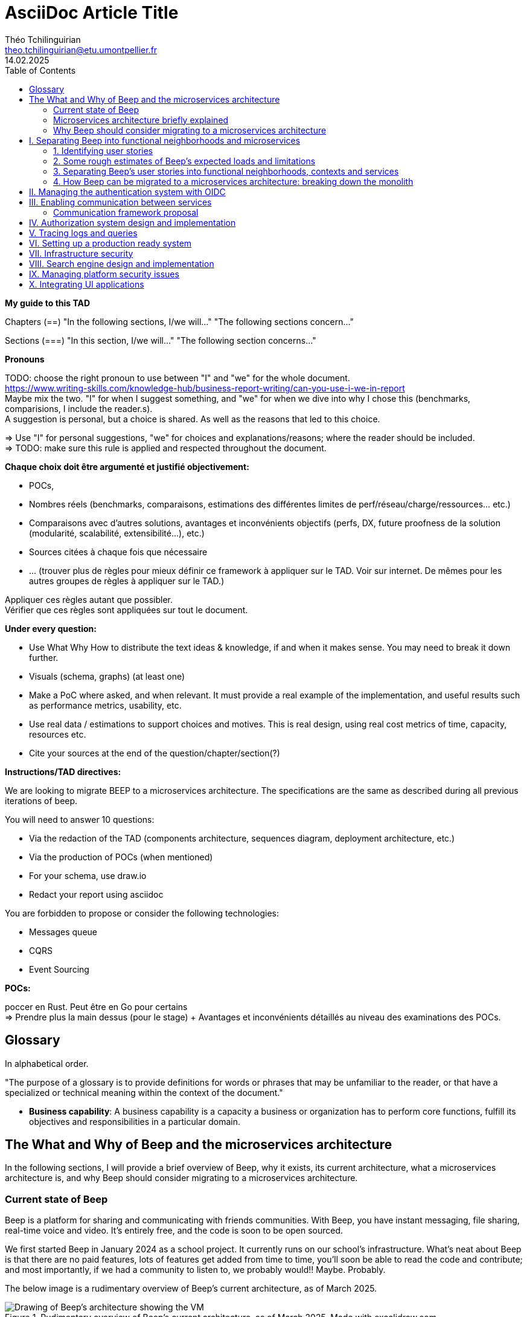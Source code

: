 = AsciiDoc Article Title
Théo Tchilinguirian <theo.tchilinguirian@etu.umontpellier.fr>
14.02.2025
//:doctype: book ? Article?
:toc:
//:sectnums:
//:partnums: These two are for auto-generated chapter/section numbers! Can be configured I believe.

**My guide to this TAD**

====
Chapters (==)
"In the following sections, I/we will..."
"The following sections concern..."

Sections (===)
"In this section, I/we will..."
"The following section concerns..."
====

====
**Pronouns**

TODO: choose the right pronoun to use between  "I" and "we" for the whole document. +
https://www.writing-skills.com/knowledge-hub/business-report-writing/can-you-use-i-we-in-report +
Maybe mix the two. "I" for when I suggest something, and "we" for when we dive into why I chose this (benchmarks, comparisions, I include the reader.s). +
A suggestion is personal, but a choice is shared. As well as the reasons that led to this choice. +

=> Use "I" for personal suggestions, "we" for choices and explanations/reasons; where the reader should be included. +
=> TODO: make sure this rule is applied and respected throughout the document.
====

====
**Chaque choix doit être argumenté et justifié objectivement:**

- POCs,
- Nombres réels (benchmarks, comparaisons, estimations des différentes limites de perf/réseau/charge/ressources... etc.)
- Comparaisons avec d'autres solutions, avantages et inconvénients objectifs (perfs, DX, future proofness de la solution (modularité, scalabilité, extensibilité...), etc.)
- Sources citées à chaque fois que nécessaire
- ... (trouver plus de règles pour mieux définir ce framework à appliquer sur le TAD. Voir sur internet. De mêmes pour les autres groupes de règles à appliquer sur le TAD.)

Appliquer ces règles autant que possibler. +
Vérifier que ces règles sont appliquées sur tout le document.
====

====
**Under every question:**

- Use What Why How to distribute the text ideas & knowledge, if and when it makes sense. You may need to break it down further.
- Visuals (schema, graphs) (at least one)
- Make a PoC where asked, and when relevant. It must provide a real example of the implementation, and useful results such as performance metrics, usability, etc.
- Use real data / estimations to support choices and motives. This is real design, using real cost metrics of time, capacity, resources etc.
- Cite your sources at the end of the question/chapter/section(?)

====

====
**Instructions/TAD directives:**

We are looking to migrate BEEP to a microservices architecture.
The specifications are the same as described during all previous iterations of beep.

You will need to answer 10 questions:

- Via the redaction of the TAD (components architecture, sequences diagram, deployment architecture, etc.)
- Via the production of POCs (when mentioned)
- For your schema, use draw.io
- Redact your report using asciidoc

You are forbidden to propose or consider the following technologies: 

- Messages queue
- CQRS
- Event Sourcing
====

====
**POCs:**

poccer en Rust. Peut être en Go pour certains +
=> Prendre plus la main dessus (pour le stage) + Avantages et inconvénients détaillés au niveau des examinations des POCs.
====

//TODO: replace diagrams with PlantUML?
//https://docs.asciidoctor.org/diagram-extension/latest/diagram_types/plantuml/

== Glossary

In alphabetical order.

"The purpose of a glossary is to provide definitions for words or phrases that may be unfamiliar to the reader, or that have a specialized or technical meaning within the context of the document."

//TODO: fill glossary with relevant terms and definitions.

- **Business capability**: A business capability is a capacity a business or organization has to perform core functions, fulfill its objectives and responsibilities in a particular domain.


== The What and Why of Beep and the microservices architecture

//TODO: complete this section. Section preface/number zero.

In the following sections, I will provide a brief overview of Beep, why it exists, its current architecture, what a microservices architecture is, and why Beep should consider migrating to a microservices architecture.

=== Current state of Beep

Beep is a platform for sharing and communicating with friends communities. With Beep, you have instant messaging, file sharing, real-time voice and video. It's entirely free, and the code is soon to be open sourced.

We first started Beep in January 2024 as a school project. It currently runs on our school's infrastructure. What's neat about Beep is that there are no paid features, lots of features get added from time to time, you'll soon be able to read the code and contribute; and most importantly, if we had a community to listen to, we probably would!! Maybe. Probably.

The below image is a rudimentary overview of Beep's current architecture, as of March 2025.

.Rudimentary overview of Beep's current architecture, as of March 2025. Made with excalidraw.com.
image::images/fig1.rudimentary-overview-current/rudimentary-overview-current.svg[Drawing of Beep's architecture showing the VM, K3s cluster, namespaces and deployments, nested inside each others, with arbitrary sizes and colours.]

The purpose of this schema is for you to have a quick understanding of the curent the components and their interactions. Colours, shapes and sizes have no particular meaning.

Currently, Beep is deployed as a set of monolithic services and auxiliary tools (such as observability tools, registries, etc.) replicated on a single-node K3s cluster. The control plane is also part of this node. The K3s Kubernetes distribution is configured (by default, as is here) to use an embedded SQLite as its data store; and Flannel as a layer 3 network fabric/CNI plugin.

The frontend and backend are monolithic, and the database is centralized. The monitoring and observability services are also centralized. The whole system is deployed on Kubernetes, and the infrastructure is hosted on a VM or a proxmox cluster. Namespaces are used to separate the services by function.

An important part to bear in mind throughout this document is Beep's current database s

=== Microservices architecture briefly explained

Following the goal of this document, in this section, we will focus on a concise explanation of what a microservices architecture consits of. In later sections, we will go through why Beep should consider migrating to a microservices architecture. The following chapters of this document will focus on what needs to be done to migrate the architecture, and how to do it.

A microservices architecture is complex to design and implement properly. This is why it is critical that everyone on the team has a common understanding of a microservices ecosystem, which is the goal of this section.

The microservices architecture is an architectural style or pattern, which follows four main principles:

//TODO: automatically link terms to glossary? At least for their first encounter? Also move terms defined in text to glossary (?). Remove that ugly and stupid "(see glossary)". It should either be explained here, or made obvious (with a discreet but visible link reference to the glossary)
- Services are (typically) organized around business capabilities (see glossary),
- Each service is owned by its own team.,
- Each service is independently deployable,
- Services are loosely coupled.

These principles make up the basis of the microservices architecture. There's a lot to it, it's got plenty of advantages as well as disadvantages. In short, it's not a miracle solution.

==== Benefits

- Simple services: "microservices" are only "micro" in terms of their single business capability provided, not in size. As such, they are simpler than the whole, easier to understand, maintain and upgrade. The size of a service matters least in its definition.
- Team autonomy: each team can own one or a few services. The microservices architecture enforces team autonomy and independence: services are independently developed, tested, managed and deployed (,the whole lifecycle is managed independently). They run independently from each other. As such, teams can work independently of each other, cutting down on the time it takes to manage intertwined teams, reducing the overhead for the teams leader.
- Faster CI/CD processes: services independence also cuts on the time it takes to build, test and deploy each service, thanks to their relative size compared to the whole.
- Support different paradigms per service: service independence allows each team to chose different paradigms freely - such as using a different technology stack, which is managed and maintained by this team.
//TODO: review/redo benefits. Also maybe talk more about scalability, fine grained control. And be clearer and more concise.!Noblabla after cleaning dis.

More on Why microservices?: (martin fowler breaking the monolith article)

> "The ones who embark on this journey have aspirations such as increasing the scale of operation, accelerating the pace of change and escaping the high cost of change. They want to grow their number of teams while enabling them to deliver value in parallel and independently of each other. They want to rapidly experiment with their business's core capabilities and deliver value faster. They also want to escape the high cost associated with making changes to their existing monolithic systems."

> "Microservices have independent lifecycle. Developers can build, test and release each microservice independently."

==== Drawbacks

- Complexity: a distributed architecture is more complex than a monolithic one on every level: networks, observability, latency, authorization, authentication, service coupling... - all needs to be rethought and managed in a distributed environment, and new problems arise. The architecture itself is difficult to properly understand and design.
- Some distributed operations might involve tight runtime coupling between services, which reduces their availability.//
- Risk of tight design-time coupling between services, which requires time consuming lockstep changes//
//TODO: refactor drawbacks
//TODO: add numbers? Objective stuff?

A microservices architecture doesn't suit all needs, and it takes a lot of effort to properly design a suiting microservices architecture. Initial design or redesign decisions may lead to unforeseen consequencies in the future, that may be difficult to correct afterwards.

=== Why Beep should consider migrating to a microservices architecture

In this section, I will explain why the Beep team should consider migrating to a microservices architecture.

As students, migrating Beep to a microservices architecture is a very rewarding exercise. But more than that, it's a necessary step if we expect Beep to be able to accomodate hundreds, if not thousands of users and still be in control of our applications and infrastructure.

Considering our currently small team, moderate resources and recent concerns, what I believe Beep needs most from the microservices architecture is mostly better fine-grained control over scalability, security and observability between and around our deployed workloads, but also to enable us to add features more seamlessly, without potentially impacting the whole system's integrity.
//TODO: add numbers and estimations on limits, physical limits, number of users, etc. Or maybe in the next section?

== I. Separating Beep into functional neighborhoods and microservices

//TODO: find the right vocabulary to refer to functional neighborhoods/business capabilities/units/etc. in the right places. Be clear and concise.

The following sections concern my proposal to separate the Beep application into functional neighborhoods and microservices.

Before we can separate Beep into services, we need to have an idea of how Beep's functionalities can be grouped into autonomous business units/ functionality neighboroods. +

//TODO: review if this is summary still correct (and needed?).
1. For that purpose, we will first identify the user stories that define how people interface with Beep's functionalities.
2. Then, building on that, we will classify the identified functionalities of Beep into logical groups, or business capabilities/functionalities neighborhoods.
3. Lastly, from these logical groupings of functionalities, we will propose a separation of Beep into functional neighborhoods and microservices.
// Saying "functional neighborhood", "user story", "business capability" so soon, before explaining what they are, may be a bad idea, and confuse the reader.

=== 1. Identifying user stories

In this section, I will identify the user stories that make up Beep's functionalities.

[TIP]
A user story is an informal, natural language description of feature from the perspective of the end user. It typically follows the format: "As a [type of user], I want [some goal] so that [some reason]".

==== User stories currently in Beep

In the following table, the following subjects are identified:

- Guest: a user who does not have an account on Beep, or a logged-out user.
- User: a user who has an account on Beep, and is logged-in.
- Member: a user who is part of, and connected on a server on Beep.
- Authorized member: a user who is a member of a server on Beep, and has special permissions.
- Beep admin: a user who is an administrator of Beep, part of the Beep team.

[cols="1,1,2"]
|===
|As a |I want to |So that I can

|Guest
|Create an account
|Use the features of Beep.

|User
|Create a server 
|Grow a community around it.

|User
|Join existing servers
|Become a member of public and private communities.

|User
|Explore public servers
|Become a member of the public communities of my choosing.

|User
|Join private servers on invitation
|Become a member of private communities I'm allowed to join.

|User
|Have quick access to the servers I'm a part of
|Easily switch between communities and user groups to interact with.

|Member
|Get information about my account
|Review my account information.

|Member
|Update my account information
|Modify my personal information, recovery mechanisms, my authentication mechanisms, language and other information relative to my account.

|Member
|Get more information about other users in a server I'm a member of
|Better interact with them, and send them friend requests to chat in private messages.

|Authorized member
|Configure a server I'm a member of
|Manage the server settings, appearance and user roles.

|Authorized member
|Generate a time-limited invitation link to a server I'm a member of
|Invite other users to join the server.

|Authorized member
|Create and manage roles in a server I'm a member of
|Allow or restrain other users to do specific actions or see specific channels

|Authorized member
|Create and manage channels and categories in a server I'm a member of
|Group discussions by topics or themes, manage the visibility of these discussions, and pin messages.

|User
|Send messages, including markdown text and emojis, files and images, links with interactive previews
|Interact with other users in channels inside servers or in private messages.

|User
|Mention other users in messages
|Notify other users.

|User
|Share my voice, video and screen with other users
|Communicate with other users with real-time voice, video and screen sharing.

|===

==== Important user stories that are not yet part of Beep

[cols="1,1,2"]
|===
|As a |I want to |So that I can

|User
|Delete my account
|Remove my account information from the apps and servers.

|User
|Get information about my account
|Review my account information.

|User
|Update my account information
|Modify my personal information, recovery mechanisms, my authentication mechanisms, language and other information relative to my account.

|User
|Receive push notification on my devices
|Be notified of various events such as mentions.

|Member
|Search for users, messages or files in servers I'm a member of
|Find back specific conversations or files.

|Beep admin
|Have full control over public servers
|Ensure Beep's terms of service are respected across publicly accessible servers.

|===

==== Use case diagram of Beep's current user stories

These user stories can be formally represented using a UML use case diagram. Below is the use case diagram describing Beep's current user stories, with the end user's different roles as actors, and the user stories as use cases.

.Use case diagram of Beep's current user stories. Made with draw.io
image::images/fig2.use-case-current/beep-uml-use-case-diagram-light.svg[Use case diagram of Beep's current user stories.]
//I believe this diagram is unreadable. Rotate it (can't in asciidoc it seems), zoom in or cut it in parts, or remove its margins, or provide interactive zoom controls, or provide a static always-available link to an explorable version of this diagram.

The purpose of this schema is to capture the requirements of Beep considering its users. This will help us outline business capabilities and user stories into functional neighborhoods, and thus redefine Beep into microservices.
//TODO: stop the blabla between business capabilities and user stories. Time to be clear and concise, bro. Yeah.

A business capability is the expression or articulation of the capacity, materials, and expertise an organization needs to perform core functions.

=== 2. Some rough estimates of Beep's expected loads and limitations

In this section, I will provide estimates to metrics that I consider important for designing a new architecture for Beep.

==== Estimates of averages

- Average daily active users: 300 000

- Average text message size: 200B

- Average shared file size: 1MB

- Average proportion of files to text messages: 1/30

- Average number of messages per user per day: 60

- Average duration of voice/video calls: 30mn

- Average bandwidth of voice/video calls per hour: 600MB

==== Resulting calculations and requirements

- Average number of files shared per user per day: 60/30 = 2

//TODO: - Network latency requirements: 

//TODO: - Bandwidth requirements: 

- Storage requirements:
//TODO: calculate based on previously determined values (clarify calculations?)

//TODO : more estimations 

From the preceding estimates, we can calculate the expected loads on Beep.

//TODO: explain what/why/how these numbers will be useful for later down.

In the following, we will assume that these estimations apply.

=== 3. Separating Beep's user stories into functional neighborhoods, contexts and services

In this section, we will classify the user stories we identified into functional neighborhoods, and I will give my proposal for breaking down Beep into microservices.

==== Identifying functional neighborhoods and bounded contexts

A functional neighborhood is a group of functionalities that are related to a specific business capability of Beep.
// Is it a bit late to define this term? Or is it good here? Follow where each term is defined. Also add them to the glossary? If we assume the reader doesn't know these terms? See how it's done in academics. Who would read this?
// This definition is worth nothing if "business capability" isn't defined earlier.

Some common pitfalls to avoid when defining functional neighborhoods and cutting microservices are:

- Defining functional neighborhoods based on the current architecture, rather than the business capabilities of Beep,
- Defining functional neighborhoods that are too tightly coupled,
- Identifying microservices from the database schema, which is an anti-pattern so common it has a name: "Entity-Service Anti-Pattern". This results in distributed monoliths where each service becomes a CRUD wrapper around a table, leading to excessive coupling and communication between services, causing performance issues.

Generally, this comes down to not following the microservices architecture as we defined it earlier.

In order to avoid those pitfalls and more correctly identify which microservices should make up Beep's architecture in a way that fulfills all of the user stories and business capabilities of Beep, we have to examine the current architecture, database schema, levels of dependency between components of the current monolith, and more. This will allow us to consider, and better avoid past architectural truths while designing the new architecture, which is to be based on services revolving around business capabilities. In order to do that, we will apply some principles of Domain-Driven Development, such as identifying bounded contexts.

// Idea: presenting a view of the current database schema before this section could help identify tight couplings, and thus help group stuff(?) into services? Maybe? Explore this possibility.

//TODO: review DDD to see where this part (right below) needs rethinking. Also define DDD somewhere. Glossary+linkreference to it.

We may start by identifying the main domains Beep revolves around.

- Authentication of users and user management
- Real-time communication and instant messaging and file sharing
- Management and retrieval of large quantities of files and other stored media

This first repartition of domains us a basic idea of what domains Beep's business capabilities, and the user stories they resolve, mainly revolve around. However, we need to break down and regroup these domains further, avoiding tight levels of coupling between them and their components. +
Some parts of Beep are clearly more independent than others. These can already be set astide into their own "contexts", such as the authentication system, the real-time communication system, instant messaging system, media storage system, search system (which would search accross for resources across other systems), and the notification system (which would notify users' devices on events happening from other systems). +

These couplings are starting to make more sense. There are features in Beep that we didn't mention yet, such as server lifecycle management: settings, invitations; as well as roles and permissions. +
The lifecycle of servers in Beep is currently pretty simple, but that means it's bound to have many features added soon. That means it's important to future-proof this system as of now, by thinking about the possible user stories and business capabilities that could revolve around it in the future. +
Currently, server lifecycle includes servers settings (names, etc.) as well as invitation links. But in the future, this could include communities, groupings of servers, academic communities available for students via their academic emails - for example. +
Entirely future-proofing a system is not an easy task, and would require a document of its own. However, some basic principles can be applied to make most of the future-proofing have effect. Building a smart and common abstraction over the current models, and avoiding repetition are such core principles. +

As such, all of this could be considered to constitute its own "server lifecycle management" context.

And while we're structuring our services, let's keep in mind the common pitfalls we may involuntarily fall into. Especially the "Entity-Service Anti-Pattern", defined above.

We have identifies contexts around which to define Beep's future microservices architecture. To further refine these contexts, we can draw a "context map" to clearly identify the contexts around which services should be grouped.

//Review DDD's bounded contexts around here.

//We will apply principles of DDD (such as bounded contexts) and ... to... avoid...
//TODO: draw a "context map"!! To clearly identify the contexts around which services should be grouped.
https://medium.com/@mike_7149/context-mapping-4b4909cf195a
Context map draft

- Authentication context (authenticating any request, external (users, bots/webhooks) or maybe even internal (authenticate services) (that's hypothetical for now)
- Authorization context (Manage RBAC, ABAC and PBAC. Apply policies between/across services to users queries/requests, etc.)
- Chatting context (messages, files, "text" channels lifecycle management)
- Video/audio calls context (handles all the media, real-time audio/video/screen sharing logic/features, and "voice" channels lifecycle management)
- Notifications context (push notifications to devices. At least that would need a message queuing...)
- User context (users and their settings)
- Search context (search for servers (overview page), channels, users, messages, files... Anything)
- Communities/servers context (manage communities/servers lifecycle, crud, invitations/... Potential future features such as groupings of servers as communities/...)

-> Check how do these contexts organize around teams, features, and how they'd interact with each other ; to make sure it's correct.

// /!\ https://medium.com/@vladikk.com/bounded-contexts-are-not-microservices-ead44b8d6e35 Bounded context != microservice.. Be CAUTIOUS! Review DD and rethink what you're doing? Define a basic ubiquitous language for Beep? In the component diagram(), for the interfaces?) maybe?

==== Service separation proposal

In earlier sections, we identified the user stories and functionalities beep must provide. We then classified them into bounded contexts following domain-driven development principles. From these previous analyses, I will propose a separation of Beep into microservices.

[cols="1,2"]
|===
|Service name |Goal and provided features

|Authentication
|Authenticate users and other external requests (such as coming from bot accounts, webhooks, APIs/SDKs, etc.), and possibly also internal requests(?).

|User
|Manages the lifecycle of user information and related data (such as pfp, username/email/password..., preferences in language and authentication mechanisms, etc.)

|Chat
|Manages text channel conversation and lifecycle with styled messages, file previews, etc.

|Call
|Enable users to share voice/video feeds with minimal latency in voice channels.

|Search
|Provide results to search queries for servers, channels, users, messages, files, etc.

|Notification
|Send, and manage push notifications sent to devices.

|Media
|Manage files (CRUD, fast retrieval, long-term storage in iceberg or else...).

|===

Should authorization be implemented as a separate service? Or sidecar proxy component? Central or distributed policy store? Or etc. Will be seen in chapter IV.

If we take future features into account, we would add a "search" service, taking care of the search for users, messages, files and other elements across storage systems.

We can be tempted to separate Beep into microservices following the current SQL database's schema and relations, that we saw in the initial chapter. But this would be a mistake, since as we defined in the initial chapter, microservices should be organized around business capabilities; and the current database schema is not a faithful representation of Beep's business capabilities, as opposed to the user stories, business capabilities and functionalities their represent, that we identified in the earlier sections. +
If we had defined Beep's microservices architecture from its initial database schema, we would end up with a distributed monolithic architecture, with tightly coupled services, a lot of inter-service communication, and thus scalability, and other benefits of a microservices architecture would be impacted.

Also doesn't make sense since databases will be separated into their own services and can be designed completely independently of the rest of the system. They become not part of the business capabilities of Beep, but really just tools to store and retrieve data/state for each service.

Also also, how can we have a notification service... Without a message queuing system?? We'd have to use some other way like... Mongodb... To manage the push notifs state... Ugh. It's just a hacky hack, compared to a message queue. Or we'd assume that every device in the world who runs Beep is always on and has a stable connection to Beep (so that there would be no state to manage).
OH I KNOW!! We get rid of mobile push notifications (so no need for kafka, or third parties), and for the browser, we use a websocket. I suppose it would work for browser notifications into desktop notifications.. Maybe??

==== Component diagram for Beep's separation into microservices

These functional neighborhoods/business capabilities/... can be formally represented using a UML component diagram. Below is the resulting UML component diagram describing my proposal for Beep's separation into microservices.

====
**WIP**

> "Deciding what capability to decouple when and how to migrate incrementally are some of the architectural challenges of decomposing a monolith to an ecosystem of microservices."

Methods to break down the monolith:

Decompose services by business capabilities : reflect organization behavior. -> component diagram. +
En partant du domaine (communications temps réel), on va créer les différents services. Attention aux services qui communiquent beaucoup entre eux : **combiner les services**. +
https://12factor.net/ +
"The philosophy of Twelve-Factor turned out to be surprisingly timeless. More than a decade later, people still find its insights valuable, and it's often cited as a solid set of best practices for application development. But while the concepts remain relevant, many of the details have started to show their age." +
Domain-Driven Development. Application est construite sous forme d'abstractions au dessus de notre modèle.

Obstacles à la décomposition : network latency, data inconsistency/interfaces, god classes (fait tout, dure à décomposer, big) and reduced availability. Énormément de contextes sont impactés.

Architecture bien définie avec le DDD, bounded contexts. Architecture (enables org & proc), organization (enables proc) et process de développement => rapid, frequent & reliable delivery of software. +
**1 service = 1 responsabilité. Un service rendu. N'est responsable que d'une chose à faire.** +
Guidelines : +
Dur à faire mais génial : signifie une bonne séparation des services : c'est le **Common Closure Pattern**. +
En gros, une règle business n'affecte que 1 microservice, pas deux ou plus (si cette règle évolue il faudrait modifier plusieurs services...) +
Disons que j'ai à modifier le mode de livraison : que ça ne soit fait que dans un seul service !!! +
**Open Closed Princple** : on veut pouvoir intégrer facilement d'autres contrats d'API sans avoir à changer le coeur de fonctionnalités !!! -> Réelle abstraction. Logique non liée aux contrats d'APIs. => Des interfaces/contrats d'API génériques (comme un filesystem : create, read, update, delete, open d'un objet générique (fichier) ET NON PAS un type de fichier spécifique. C'est toujours que des fichiers ultra génériques avec leurs mêmes attributs communs : nom, taille, permissions, etc.) +
Quality of a service: scalable, reliable, secure, maintainable, testable, etc. +
=> Implementable functionalities are dependent on the quality of the architecture design. Future-proof design, stays easy to update with features, good abstractions (see how good filesystems are :3) +
Liskov principle, ouvert en extension fermé en modification (en gros les bonnes abstractions type filesystem) +
Je veux utiliser une autre bdd. Ou en utiliser plusieurs. Service and repository pattern. Hexagonal architecture. Des adaptateurs (que l'on branche sur un port) qui permettent de réaliser des opérations qui soient indépendantes de ce qu'il y a derrière (mongodb, postgres, filesystem...!! C'est dans l'adaptateur qu'on définit ça) +
====

.Component diagram for Beep's separation into microservices. Made with draw.io
image::images/fig3.component/beep-uml-component-diagram-light.svg[Component diagram showing Beep's architecture separated into microservices.]

Reading a component diagram: components are strictly logical, design-time constructs. The idea is that you can easily reuse and/or substitute a different component implementation in your designs because a component encapsulates behavior and implements specified interfaces.

This diagram is a first draft of the separation of Beep into microservices. This draft will be refined and completed further in the following sections, where we will take into account multiple other issues such as authentication, authorization, observability and many more.

(Authentication and) authorization (centralized, or decentralized store/policy agent? will depend on tech used. See corresponding chapter) services do not appear in this diagram will be defined in later chapters.

This component diagram only illustrates components and their interactions. It is not a proposal for inter-services communication, which will be studied in the next chapter.

Also there isn't the frontend, surrounding load balancer and API gateway, which allows the frontend to reach API endpoints that lead to different services, and authenticate the requests via JWT.

=== 4. How Beep can be migrated to a microservices architecture: breaking down the monolith

Earlier, we saw an overview of Beep's current architecture, of the microservices architecture, and why Beep should consider migrating to a microservices architecture. +
In the last section, we went over my proposal to separate Beep into functional neighborhoods and microservices. +
In this section, we will briefly go over how the Beep team can break down the application into microservices.

In this section, we consider that the earlier chapters have been read and understood by the team, including the microservices architecture, as well as the separation of Beep into bounded contexts.

There are two main ways the Beep team could break down the monolith:

- The incremental way,
- Or a complete redesign and reimplementation.

A complete redesign and reimplementation may seem like a sound idea at first, but when studied with a critical eye on resources management and common operational principles, it becomes obvious that this choice is soldem the right one. +

Limits in resources such as time, effort or hands would need to be much more than sufficient to entirely replace the current architecture at once. Maintenance and the rate of delivery of new features and on the current system would suffer greatly.

On the contrary, incrementally redesigning and reimplementing groupings of features as new services, bounded inside their own contexts, and responsible of their own technology stack and business capabilities, would allow the Beep team to gradually replace parts of the current monolith with services, rendering the operational management of resources completely feasible across the team, with minimal impact on the current system's integrity, management, or feature delivery lifecycle.

Moreover, by concentrating the efforts of some on the implementation of a new service, this approach may also be just as fast, if not faster than the former approach.


**Sources for the chapter:**

https://microservices.io/refactoring/
https://microservices.io/patterns/
https://microservices.io/patterns/microservices.html
https://microservices.io/patterns/decomposition/decompose-by-business-capability.html
https://microservices.io/patterns/data/saga.html
https://microservices.io/post/refactoring/2019/10/09/refactoring-to-microservices.html
https://microservices.io/post/architecture/2024/08/27/architecting-microservices-for-fast-flow.html

Gérer les migrations de bdd, les insertions de bdd dans une architecture microservices ? -> Trino !! (? Piste à explorer).
https://trino.io/blog/2020/06/16/presto-summit-zuora.html PS: Trino s'appelait PrestoSQL avant.
https://moduscreate.com/blog/microservices-databases-migrations/
Paraît que marche encore mieux avec les trucs datalake, Hive, Iceberg...

use kafka for inter-microservices communication?
https://www.youtube.com/watch?v=Vz2DHAHn7OU

Was told this is a good tutorial to understand async await (in rust at least, but maybe in general!): https://tokio.rs/tokio/tutorial
https://stackoverflow.blog/2020/03/02/best-practices-for-rest-api-design/
https://stackoverflow.com/questions/60457740/rest-endpoint-for-complex-actions
https://stackoverflow.com/a/60463179

when is microservice not a good pattern
https://dzone.com/articles/10-microservices-anti-patterns-you-need-to-avoid

- https://microservices.io/articles/glossary#dora-metrics
- https://martinfowler.com/bliki/BoundedContext.html
- https://martinfowler.com/articles/break-monolith-into-microservices.html
- https://leofvo.me/articles/microservices-for-the-win

== II. Managing the authentication system with OIDC

list of technologies & concepts that can be used:

- OAuth2
- OpenID Connect
- SAML
- Ory
- Okta L.O.L.
- SSO
- See how GCP (and others) do IAM.
- more?

Lier les méthodes d'authentification aux comptes

https://developers.google.com/identity/protocols/oauth2

Oauth2: https://www.youtube.com/watch?v=ZV5yTm4pT8g
OIDC (surcouche ?): https://www.youtube.com/watch?v=t18YB3xDfXI

à GCP, pour la comm entre CHAQUE service, y'a un système d'AUTHENT puis d'authorization !!! Pas juste authorization (0 trust approach). Est-ce que ça suffit d'avoir du chiffrement entre les services, ou faut-il un système d'auth complet ?

Faut des trucs en plus pour les microservices :
Circuit breaking pattern. Important pour les microservices pour pas que ça call en continue avec les retry réseau. Retry exponentiel (1s, 10s, 1mn... et que ça bloque tout le service) -> on arrête d'appeler le service (on ouvre le circuit) et pas mécanisme de fallback (réponse préfaite en cas de pb, genre "ah dsl jpp afficher ça en fait" alors que ça chargeait) -> En gros gestion d'erreur réseau en fait. Pour éviter surcharge réseau + jamais de réponse.
Aussi circuit breaking, fault tolerance, latency... Problématiques de microservices entre eux.
-> Quota (peut faire 1M d'appels à service X sur un mois, etc) + Rate limiting (même chose mais sur une période très courte, genre secondes ou 1mn).

Et logging, metrics (métriques techniques, CPU, etc. Ou plus fonctionnelles rédigées par le développeur genre nb de requêtes, etc.), distributed tracings (suivre l'appel de son entrée et toutes ses transitations de svc en svc. Permet d'identifier dans quel svc y'a des pbs quand y'a un pb sur la requete, genre latence ou erreurs) et topology.

Security, observability, network resilience (genre trucs de circuit breaking etc), policies. En sidecar containers (envoy??) en PLUS du service logique !! dans le pod. Donc un container app et un container proxy qui a les 4 trucs secu, obs, netw resi et poli. Qui intercepte en premier tous les calls puis retransmet.

Inscrire les services et leurs endpoints dans une bibliothèque de services, un "service discovery". Pour gérer leur scalabilité et des trucs.

Dans un service mesh : Il y a un control plane : api/interface pour donner des instructions pour configurer le control plane, ses proxy qui vont appliquer les configs (d'auth, de traffic management, de sécu réseau type ntls?mtls? c'était mTLS etc. Certaines traitées en inbound ou outbound du proxy), etc;
Pour les microservices, le service mesh permet de gérer facilement le traffic entrant, sortant et intérieur aux services (traffic splitting, canary, blue-green, mirroring...), sécuriser l'accès et comms (mTLS etc.), et visibilité complète sur etc.

mTLS avec Istio ou HCP Consul

Tout ça est implémenté dans Istio !!!!

https://istio.io/latest/docs/tasks/
Exemples de comment mettre en oeuvre ces fonctionnalités !!!!!!!!!!

https://www.cloudflare.com/learning/access-management/what-is-mutual-tls/
https://www.youtube.com/watch?v=uWmZZyaHFEY

OAUTH
OIDC
SSO
SAML

https://samarthasthan.com/posts/building-a-scalable-e-commerce-empire-a-micro-services-system-design-approach/
https://www.geeksforgeeks.org/how-discord-scaled-to-15-million-users-on-one-server/

== III. Enabling communication between services

The following sections concern my proposal of design and implementations for the communication between the microservices of Beep.

List of technologies that can be used:

Per directives:
-> No message queue, CQRS or event-sourcing (so no Kafka/etc.). Sadge.

- REST: http 1.1, slow, heavy
- gRPC: RPC, common defined API interfaces, interface is sent with message (verify), http2, faster than http. Oh and interface attributes are numbered!! Very important difference. Why is it even like that? Verify. Just against name uniqueness by position? What advantages does this really have to offer?
- GraphQL: lots of formats possible (including binary formats), but DX is not very scalable I believe + security&cie concern (whole data schema is sent, it's up to the client service to filter what it wants to see)
- Apache Thrift: 
- Avro: interface is sent with message, binary format, can be decoded to json natively/easily(verify), natively easily integrated with Kafka
- more?

Benchmarks, or at least real numbers, then comparisons, +
Advantages|benefis/disadvantages|drawbacks of each

https://devopedia.org/inter-service-communication-for-microservices
https://github.com/Netflix/Hystrix fault tolerant capable framework n more


Communication. Message-driven architecture. +
Comm synchrone : http de l'un à l'autre, si l'autre tombe, la comm passe pas. +
Comm asynchrone : Envoie de mail. On l'envoie. il sera stocké et reçu à un moment dès que possible quand le service de réception/envoi sera good. +

**API composition pattern for microservices :** un service a la connaissance des autres services, connaît les contrats API qui permettent de les faire parler entre eux : fait de la composition. +
Tu as Cours et Etudiant : le machin map les deux. Et en plus peut enrichir la donnée ! Avec dans quel service elle est passée, etc. I thnik.


GraphQL!!! Format binaire underlying est interchangeable !!
Par contre faut build soit-même les APIs? à voir. Pas grave en vrai. Mais faut les modifier soi-même ??

Si je comprends p'tet, avec graphql tu renvoies masse de données et tu filtres ce groc bloc côté client. Donc faut modif ton code client généré. Et faire bien attention à l'aspect sécurité... ? À tester si c'est bien ça la différence. Noter les différences. Pour plus tard les comparer.
Ou graphql pour server-client final et grpc pour service - service ?
When to use gRPC or graphql? Do they even compare? If so, how?
GraphQL for microservices?
"[GraphQL] permet notamment aux consommateurs de l’API de demander seulement les champs nécessaires à l’inverse d’une API REST qui expose un schéma prédéfini."
https://affluences.com/blog/optimiser-architecture-micro-services/
Ah oui en effet niveau sécurité ça a l'air dur à gérer, si ton service toi exposer tout à tous les autres services et que c'est à eux de choisir... Ou à l'inverse... ??
J'ai juste l'impression que ça ne suit PAS DU TOUT le principe de "smart data struct for simple code vs dumb data structure for complex code". Donc pour l'instant c'est un non. Le code serait dur à maintenir/scaler, et dur à sécuriser, il me semble. Et c'est aussi deux retours que j'ai lu. Un peu biaisé, mais aussi en partie logique. !! => Answer to "Why [gRPC and] not GraphQL?"

In rust, with grpc? (Contribute to Tonic's doc cuz it's shit, on build.rs setup mostly?? idk. Maybe it's a skill issue)
grpc cuz kube, google etc? Real motives. Why other are not better choices. USE REAL NUMBERS like estimations to say why they're not better!!! See kafka cours .md obsidian

Quelle architecutre ? Saga pattern ? Kube avec apiserver et etcd centralisé ? Juste etcd centralisé ? Ou tout state et api distribué ? Ou juste API centralisé et state distribué ??
Comment dissocier le storage ?
Rajouter des questions sur le TAD ? Lel


Poc : 2 services Rust. Chacun une BDD : postgres et l'autre mysql ou autre. Pour montrer que peut séparer ainsi les systèmes (mongodb, sqlite auraient pû être choisis aussi !) scylladb, etc.
Serveur / user ? Ou un truc du genre. Ou channel / message.
et un docker compose. deux dockerfile.

Et même poc mais avec autre chose que grpc.

3 dossiers, 1 .git. 1 dossier common / interfaces / whatever avec les .protos ou autre, 1 pr le premier service (cargo new) et un autre pr le second service (cargo new). Ou le faire en Go. Dépend de ce que veut poccer.

Pourquoi Rust? Car <avantages du Rust> + désavantages du rust : plus gros binaires. Mais pas important dans le use case de beep, car (etc C +petit mais on fait pas de l'IOT et etc etc). Voir même bénéfique car bien plus petit que environnement typescript anyways car (etc. nodemodules frameworks node deno pnpm npm etc)
Y-a-t-l un site qui recense les avantages et désavantages comparés du Rust? ptet! Ou un blog post idk. Le citer, dater sa lecture, et sortir la citation datée !

Faire un joli schéma du poc.

Schémas : UML ? Séquence, composants, useCase (avec le bonhomme) + des plus classiques, architecturaux à la mano non-standards compréhensibles sans app des règles ? Ou c'est kaka ? :X Je crois que c kk..

gRPC/Protobuf / Avro / Apache thrift (RPC), ultra modulaire. Par contre prise en main pas facile... Configs, etc. Mais fine-tunable.
Avro plus utilisé avec Kafka. Décodable du binaire au json! Tu as deux fichiers envoyés : metadonnées (défini le type, le champ que ça remplit etc). Et l'autre c'est de la donnée pure.
gRPC l'ordre des champs compte. gRPC envoie aussi le schéma supposément vu que gRPCurl peut curl comme ça. Il me semble.
gRPC plein de styles d'intéraction, stream bidirectionnel, etc.

Service registries pour qu'ils sachent qu'il y a eu une modif d'api ou quoi.

Sozu vs nginx, vs sozu? benchmarking!! (Dockerfiles) vs rpxy

=== Communication framework proposal

In this section, I will propose a communication framework for Beep's microservices.

In this proof of concept, I implement a communication framework between mock services. I used gRPC as the communication framework.

gRPC is... (what)

I chose gRPC because...
Some numbers... (why)
Compared to....

I implemented using Tonic... (how)

https://github.com/hyperium/tonic/blob/master/examples/helloworld-tutorial.md
https://github.com/theotchlx/inter-services-communication

on vm in proxmox.

== IV. Authorization system design and implementation

list of technologies that can be used:

- OPA
- Oso
- Keycloak
- Permify
- Ory
- See how GCP (and others) do IAM.
- more?

Maybe take inspiration from K8s' authorization system, which first goes through an RBAC check, then checks requests validity through admission controllers.

permissions ultra atomiques
regroupables
héritables
attachables à n'importe quelle ressource

équipe contient gens
équipe à des droits
les gens ont des droits aussi
les gens héritent les droits de l'équipe, mais sous forme d'un groupe de permissions qui porte le nom de cette équipe (comme ça paf on retire le gars de l'équipe -> ça màj les droits automatiquement - ou on ajoute un gars à l'équipe et paf il a ses droits màj)
les gens peuvent override les droits (comment gérer ça ?) -> un "yes" par défaut override ? Un "no" par défaut override ? Ou si la perm / ensemble de perms est placé avant, elles override ? (= rôles discord)
Ces groupes/ensembles de perms (=rôles beep) seraient donc attachés à une ressource, et héritables, et overridables.

what does google cloud handle authorization, permissions and policies? Not only via IAM, but in itself, in organizations/projects/...
IAM : __IDENTITY__!!!! and __access/authorization__!!! management!!!

principle of least privilege

Gérer les permissions par groupe de permissions

Les permissions sont le truc le plus atomique, qu'on verra toujours partout ! Il sera handle partout : service(s) pour le gérer ! (et pas ds chaque service sinon kk hihih)


Si jamais j'applique une modif des droits/perms alors que je peux pas, ou à l'inverse une modif ne s'applique pas (fait à la main en call api manuel, ou un service qui a foiré) du coup y'a un état transitoire à régler. Donc avoir un controller qui monitor ces états transitoires - ou plutôt monitor un etcd pour savoir si un truc est fait ou pas et s'il y a un truc à faire ? centralisé (comme dans kube), pas distribué. Mal ou bien ?
Quelle architecture ? Les comparer sur le TAD!!


> Note: The deny-all-ingress and allow-all-egress rules are also displayed, but you cannot check or uncheck them as they are implied. These two rules have a lower Priority (higher integers indicate lower priorities) so that the allow ICMP, custom, RDP and SSH rules are considered first.
"PRIORITY"

Service mesh

https://en.wikipedia.org/wiki/Attribute-based_access_control#API_and_microservices_security


Authorization / permissions services must be external from all other services, and they all need to use it. So... Why not integrate it directly inside of K8s ?
Kubernetes service meshes have proxies. Service mesh proxies that stand in front of services and handle the filtering, other stuff, etc. A lot. And OPA (Open Policy Agent) stands with the proxy, and handles the authorization policies.
https://www.openpolicyagent.org/docs/latest/
https://kubernetes.io/docs/reference/access-authn-authz/admission-controllers/
https://sysdig.com/blog/kubernetes-admission-controllers/

Is this how it can be done? Can OPA be configured to handle Beep's authorization service, or do we have to write it ourselves, or is there a protocol or standard to implement, or a config to set and then something (OPA maybe) handles the authorization for us?

FAIRE DU BENCHMARK GRPC (http/2 ?) VS HTTP REST ETC!!!!

https://istio.io/

Istio + OPA

Istio vs linkerd

Keycloak (and why not authentik)

OpenTelemetry
https://opentelemetry.io/docs/what-is-opentelemetry/
Jaeger, OTLP (otel line protocol), Prometheus -> OpenTelemetry collector
OTEL : très bien pour les traces. Attention Beta pour Rust. Metrics pas mal, logs bof. "Profiles" : juste annoncé.
"Zero code instrumentations" pour Go, Python, JS, Java ! Signifie + facile pr récup les logs (quasi pas de modifs à faire, se branche au runtime etc. Je peux aussi récupérer des données spécifiques à mon application)

https://prometheus.io/docs/introduction/overview/

Elasticsearch pr données à bcp de cardinalité
Sinon Loki
(entendu à conf cncf grafana sur OTEL)

https://opentelemetry.io/docs/specs/otlp/

https://cloud.google.com/iam/docs/roles-overview

https://medium.com/@sadoksmine8/understanding-identity-and-access-management-iam-in-gcp-a-detailed-exploration-57030ec37609

Permify : authorization for microservices. + patterns !!
https://play.permify.com
Ory / Krong microservices
OPA
Google Zanzibar
https://www.youtube.com/watch?v=5GG-VUvruzE

Chaos mesh

Oso
https://www.osohq.com/
https://github.com/osohq/oso
Mieux que OPA supposément. Niveau config et architecture du truc. Tester, poccer, prouver, comparer.

oso vs opa

https://github.com/Permify
Permify !!

https://getsops.io/
SOPS: encrypts data client-side(?verify), + sealedsecrets encrypts server-side.
https://getsops.io/docs/
It's CNCF-sandboxed. But I think it's a bit too much for now, and also this particular software doesn't seem extremely well defined/developed yet? See others.
But it's not really a current concern in Beep. I think. I dunno!
https://github.com/getsops/sops

== V. Tracing logs and queries

Easy peasy. Sidecars + OTEL + LGTM + kumas. paf.

handling traces in the new distributed architecture
traces, logs, queries, metrics, observability, monitoring

snowflake UUIDs (UUIDv7 = snowflakes?) to sort chronologically and etc

how does tracing work microservices
https://www.youtube.com/watch?v=XYvQHjWJJTE

== VI. Setting up a production ready system

cia triad
principle of privilege (including in service mesh)

Migrate infrastructure to a (or 3???) proxmox cluster. With a high-availability Kube on top. Separate etcd or not? Postgres as etcd or not?
Proxmox vs apache cloudstack vs openstack.

Apache Mesos: Program against your datacenter like it’s a single pool of resources. Kubernetes pour l'infra ou qq chose comme ça.

"Mesos propose deux modèles de fédération. Une première approche place toute l'infrastructure sous une couche de contrôle et crée une abstraction des ressources du datacenter, d'un cloud public, d'un déploiement de VM par exemple. Cette couche de contrôle forme une abstraction uniforme pour l'hébergement. Avec le deuxième modèle, la technologie rassemble des déploiements Mesos distincts de manière à ce qu'aucun ne soit relié à un autre, mais coopèrent tous de manière totalement distribuée et tolérante aux pannes."

https://www.baeldung.com/apache-mesos
https://mesos.apache.org/documentation/latest/
https://agenda.infn.it/event/29701/sessions/21750/attachments/88134/117909/Apache%20Mesos.pdf

CNI plugins: Flannel, cilium, calico, ... There are more good ones!
To read to understand stuff:
https://mvallim.github.io/kubernetes-under-the-hood/documentation/kube-flannel.html
https://kubernetes.io/docs/concepts/extend-kubernetes/compute-storage-net/network-plugins/
https://kubernetes.io/docs/concepts/cluster-administration/networking/
Flannel has basic features when compared to cilium/calico. Supposedly. I haven't tested it yet.

MinIO vs seaweedfs vs deuxfleurs's garage

Pour le load balancer à self hoster :
https://geek-cookbook.funkypenguin.co.nz/kubernetes/loadbalancer/
https://medium.com/@ferdinandklr/creating-a-production-ready-self-hosted-kubernetes-cluster-from-scratch-on-a-vps-ipv6-compatible-660aa5018feb
MetalLB(?)

== VII. Infrastructure security
design, implementation, automation and handling

cia triad
principle of privilege (including in service mesh)

== VIII. Search engine design and implementation

Separate service

Search = indexing...

Figma/Drawio(?) UI mockup/frame

Sequence diagram of the indexing and search mechanism.

Can search whats? All/most elements of Beep?

- Servers (from server discovery pages, side page, etc.)
- Users (from channels, from private messages, etc.)
- Messages (from channels, from private messages, etc.)
- Files (from channels, from private messages, etc.)
- more? What else. Channels? meh. It's a bit stupid. Maybe channels but across servers? Like in message transfer in Discord, you can choose a channel across servers.

for files:

Files have multiple lifecycle stages (short term, for previews etc. Long term, for storage etc. Iceberg & similar). Multiple object storages. Multiple file storages. Many different types and sizes. How to manage and distribute all that, and also search and index it?

== IX. Managing platform security issues

== X. Integrating UI applications

microfrontends??
https://micro-frontends.org/
